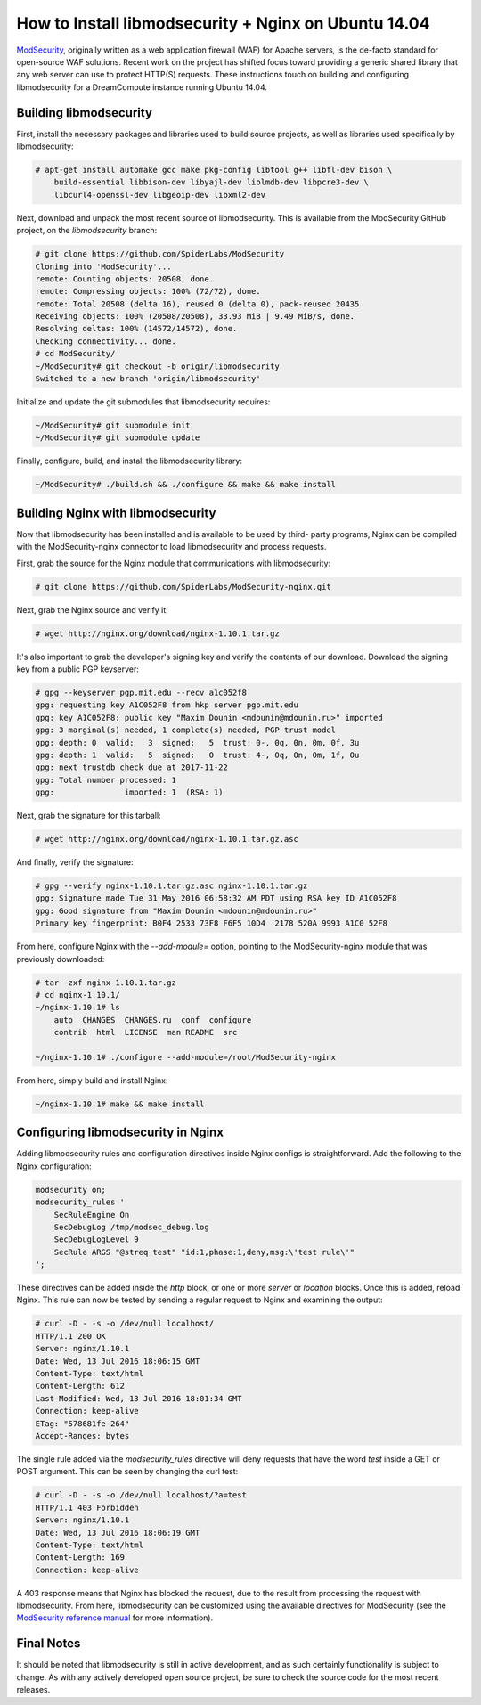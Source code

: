 =====================================================
How to Install libmodsecurity + Nginx on Ubuntu 14.04
=====================================================

`ModSecurity <https://www.modsecurity.org/>`_, originally written as a web
application firewall (WAF) for Apache servers, is the de-facto standard for
open-source WAF solutions. Recent work on the project has shifted focus toward
providing a generic shared library that any web server can use to protect
HTTP(S) requests. These instructions touch on building and configuring
libmodsecurity for a DreamCompute instance running Ubuntu 14.04.

Building libmodsecurity
~~~~~~~~~~~~~~~~~~~~~~~

First, install the necessary packages and libraries used to build source
projects, as well as libraries used specifically by libmodsecurity:

.. code::

    # apt-get install automake gcc make pkg-config libtool g++ libfl-dev bison \
        build-essential libbison-dev libyajl-dev liblmdb-dev libpcre3-dev \
        libcurl4-openssl-dev libgeoip-dev libxml2-dev


Next, download and unpack the most recent source of libmodsecurity. This is
available from the ModSecurity GitHub project, on the `libmodsecurity` branch:

.. code::

    # git clone https://github.com/SpiderLabs/ModSecurity
    Cloning into 'ModSecurity'...
    remote: Counting objects: 20508, done.
    remote: Compressing objects: 100% (72/72), done.
    remote: Total 20508 (delta 16), reused 0 (delta 0), pack-reused 20435
    Receiving objects: 100% (20508/20508), 33.93 MiB | 9.49 MiB/s, done.
    Resolving deltas: 100% (14572/14572), done.
    Checking connectivity... done.
    # cd ModSecurity/
    ~/ModSecurity# git checkout -b origin/libmodsecurity
    Switched to a new branch 'origin/libmodsecurity'

Initialize and update the git submodules that libmodsecurity requires:

.. code::

    ~/ModSecurity# git submodule init
    ~/ModSecurity# git submodule update

Finally, configure, build, and install the libmodsecurity library:

.. code::

    ~/ModSecurity# ./build.sh && ./configure && make && make install

Building Nginx with libmodsecurity
~~~~~~~~~~~~~~~~~~~~~~~~~~~~~~~~~~

Now that libmodsecurity has been installed and is available to be used by third-
party programs, Nginx can be compiled with the ModSecurity-nginx connector to
load libmodsecurity and process requests.

First, grab the source for the Nginx module that communications with
libmodsecurity:

.. code::

    # git clone https://github.com/SpiderLabs/ModSecurity-nginx.git

Next, grab the Nginx source and verify it:

.. code::

    # wget http://nginx.org/download/nginx-1.10.1.tar.gz

It's also important to grab the developer's signing key and verify the contents
of our download. Download the signing key from a public PGP keyserver:

.. code::

    # gpg --keyserver pgp.mit.edu --recv a1c052f8
    gpg: requesting key A1C052F8 from hkp server pgp.mit.edu
    gpg: key A1C052F8: public key "Maxim Dounin <mdounin@mdounin.ru>" imported
    gpg: 3 marginal(s) needed, 1 complete(s) needed, PGP trust model
    gpg: depth: 0  valid:   3  signed:   5  trust: 0-, 0q, 0n, 0m, 0f, 3u
    gpg: depth: 1  valid:   5  signed:   0  trust: 4-, 0q, 0n, 0m, 1f, 0u
    gpg: next trustdb check due at 2017-11-22
    gpg: Total number processed: 1
    gpg:               imported: 1  (RSA: 1)

Next, grab the signature for this tarball:

.. code::

    # wget http://nginx.org/download/nginx-1.10.1.tar.gz.asc

And finally, verify the signature:

.. code::

    # gpg --verify nginx-1.10.1.tar.gz.asc nginx-1.10.1.tar.gz
    gpg: Signature made Tue 31 May 2016 06:58:32 AM PDT using RSA key ID A1C052F8
    gpg: Good signature from "Maxim Dounin <mdounin@mdounin.ru>"
    Primary key fingerprint: B0F4 2533 73F8 F6F5 10D4  2178 520A 9993 A1C0 52F8

From here, configure Nginx with the `--add-module=` option, pointing to the
ModSecurity-nginx module that was previously downloaded:

.. code::

    # tar -zxf nginx-1.10.1.tar.gz
    # cd nginx-1.10.1/
    ~/nginx-1.10.1# ls
        auto  CHANGES  CHANGES.ru  conf  configure
        contrib  html  LICENSE  man README  src

    ~/nginx-1.10.1# ./configure --add-module=/root/ModSecurity-nginx

From here, simply build and install Nginx:

.. code::

    ~/nginx-1.10.1# make && make install

Configuring libmodsecurity in Nginx
~~~~~~~~~~~~~~~~~~~~~~~~~~~~~~~~~~~

Adding libmodsecurity rules and configuration directives inside Nginx configs
is straightforward. Add the following to the Nginx configuration:

.. code::

    modsecurity on;
    modsecurity_rules '
        SecRuleEngine On
        SecDebugLog /tmp/modsec_debug.log
        SecDebugLogLevel 9
        SecRule ARGS "@streq test" "id:1,phase:1,deny,msg:\'test rule\'"
    ';

These directives can be added inside the `http` block, or one or more `server`
or `location` blocks. Once this is added, reload Nginx. This rule can now be
tested by sending a regular request to Nginx and examining the output:

.. code::

    # curl -D - -s -o /dev/null localhost/
    HTTP/1.1 200 OK
    Server: nginx/1.10.1
    Date: Wed, 13 Jul 2016 18:06:15 GMT
    Content-Type: text/html
    Content-Length: 612
    Last-Modified: Wed, 13 Jul 2016 18:01:34 GMT
    Connection: keep-alive
    ETag: "578681fe-264"
    Accept-Ranges: bytes

The single rule added via the `modsecurity_rules` directive will deny requests
that have the word `test` inside a GET or POST argument. This can be seen by
changing the curl test:

.. code::

    # curl -D - -s -o /dev/null localhost/?a=test
    HTTP/1.1 403 Forbidden
    Server: nginx/1.10.1
    Date: Wed, 13 Jul 2016 18:06:19 GMT
    Content-Type: text/html
    Content-Length: 169
    Connection: keep-alive

A 403 response means that Nginx has blocked the request, due to the result from
processing the request with libmodsecurity. From here, libmodsecurity can be
customized using the available directives for ModSecurity (see the
`ModSecurity reference manual <https://github.com/SpiderLabs/ModSecurity/wiki/Reference-Manual>`_
for more information).

Final Notes
~~~~~~~~~~~

It should be noted that libmodsecurity is still in active development, and as
such certainly functionality is subject to change. As with any actively
developed open source project, be sure to check the source code for the most
recent releases.
